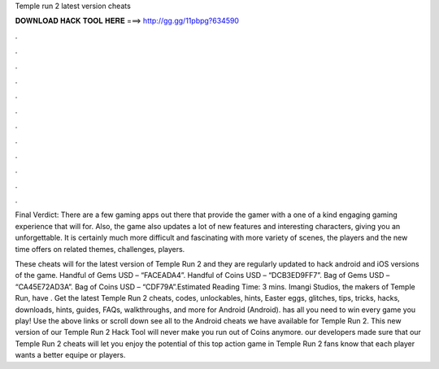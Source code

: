 Temple run 2 latest version cheats



𝐃𝐎𝐖𝐍𝐋𝐎𝐀𝐃 𝐇𝐀𝐂𝐊 𝐓𝐎𝐎𝐋 𝐇𝐄𝐑𝐄 ===> http://gg.gg/11pbpg?634590



.



.



.



.



.



.



.



.



.



.



.



.

Final Verdict: There are a few gaming apps out there that provide the gamer with a one of a kind engaging gaming experience that will for. Also, the game also updates a lot of new features and interesting characters, giving you an unforgettable. It is certainly much more difficult and fascinating with more variety of scenes, the players and the new time offers on related themes, challenges, players.

These cheats will for the latest version of Temple Run 2 and they are regularly updated to hack android and iOS versions of the game. Handful of Gems USD – “FACEADA4”. Handful of Coins USD – “DCB3ED9FF7”. Bag of Gems USD – “CA45E72AD3A”. Bag of Coins USD – “CDF79A”.Estimated Reading Time: 3 mins. Imangi Studios, the makers of Temple Run, have . Get the latest Temple Run 2 cheats, codes, unlockables, hints, Easter eggs, glitches, tips, tricks, hacks, downloads, hints, guides, FAQs, walkthroughs, and more for Android (Android).  has all you need to win every game you play! Use the above links or scroll down see all to the Android cheats we have available for Temple Run 2. This new version of our Temple Run 2 Hack Tool will never make you run out of Coins anymore. our developers made sure that our Temple Run 2 cheats will let you enjoy the potential of this top action game in Temple Run 2 fans know that each player wants a better equipe or players.
